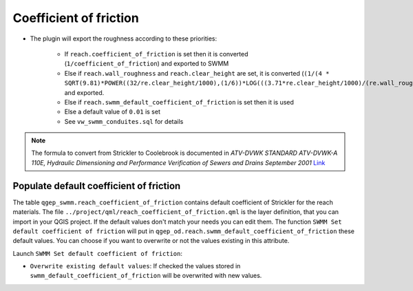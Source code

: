 .. _Coefficient-Of-Friction:

Coefficient of friction
-----------------------

- The plugin will export the roughness according to these priorities:

    - If ``reach.coefficient_of_friction`` is set then it is converted (``1/coefficient_of_friction``) and exported to SWMM
    - Else if ``reach.wall_roughness`` and ``reach.clear_height`` are set, it is converted (``(1/(4 * SQRT(9.81)*POWER((32/re.clear_height/1000),(1/6))*LOG(((3.71*re.clear_height/1000)/(re.wall_roughness/1000)))))``) and exported.
    - Else if ``reach.swmm_default_coefficient_of_friction`` is set then it is used
    - Else a default value of ``0.01`` is set
    - See ``vw_swmm_conduites.sql`` for details



..  note::
    The formula to convert from Strickler to Coolebrook is documented in *ATV-DVWK STANDARD ATV-DVWK-A 110E, Hydraulic Dimensioning and Performance Verification of Sewers and Drains September 2001*
    `Link <https://pdfslide.net/documents/atv-dvwk-a-110-e-55846635d4eef.html>`__ 
    

Populate default coefficient of friction
^^^^^^^^^^^^^^^^^^^^^^^^^^^^^^^^^^^^^^^^

The table ``qgep_swmm.reach_coefficient_of_friction`` contains default coefficient of Strickler for the reach materials. 
The file ``../project/qml/reach_coefficient_of_friction.qml`` is the layer definition, that you can import in your QGIS project.
If the default values don't match your needs you can edit them.
The function ``SWMM Set default coefficient of friction`` will put in ``qgep_od.reach.swmm_default_coefficient_of_friction`` these default values.
You can choose if you want to overwrite or not the values existing in this attribute.

Launch ``SWMM Set default coefficient of friction``:

- ``Overwrite existing default values``: If checked the values stored in ``swmm_default_coefficient_of_friction`` will be overwrited with new values.